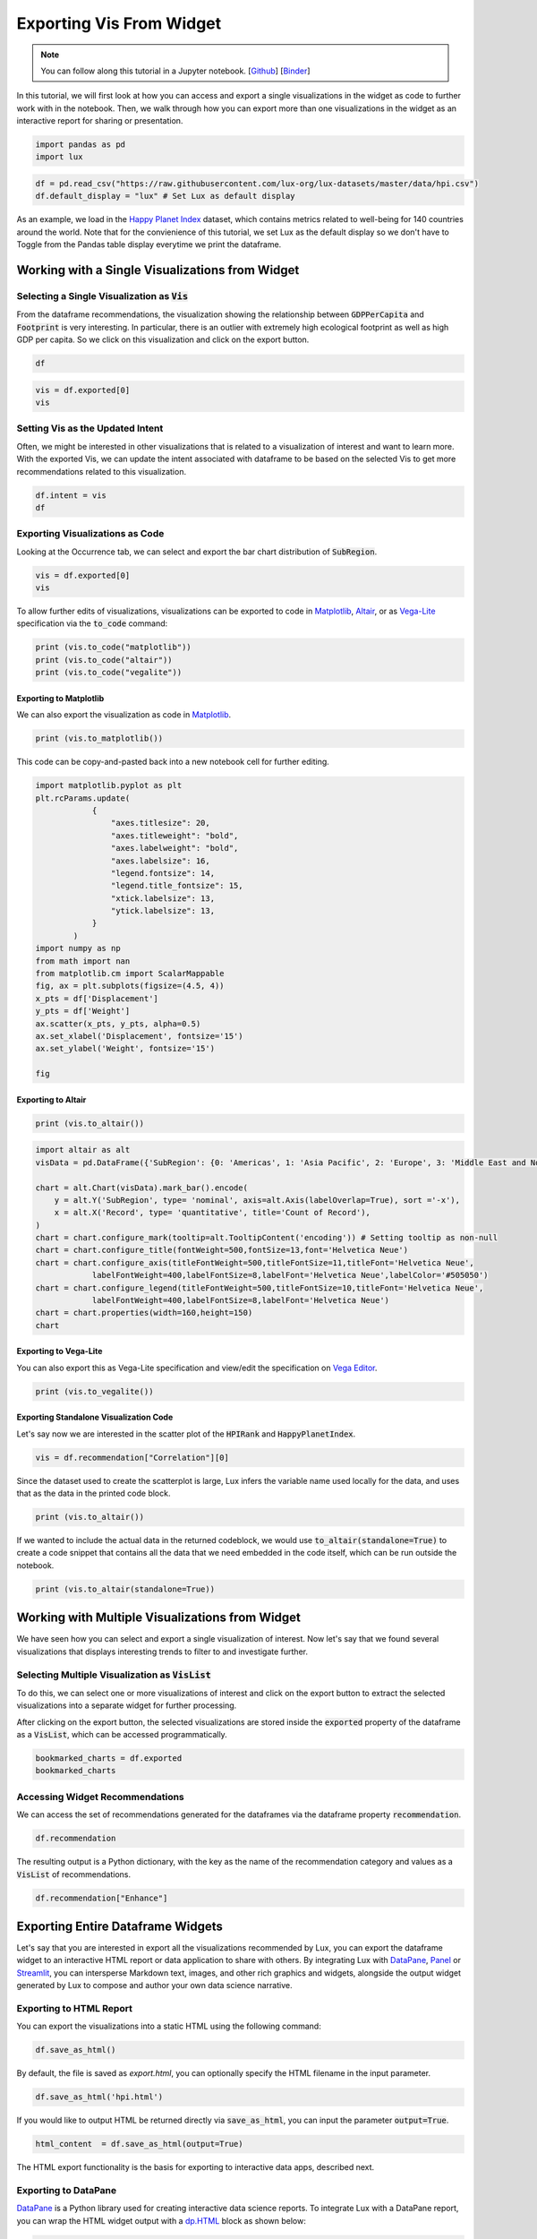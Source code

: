 ********************************
Exporting Vis From Widget
********************************

.. note:: You can follow along this tutorial in a Jupyter notebook. [`Github <https://github.com/lux-org/lux-binder/blob/master/tutorial/3-widget-vis-export.ipynb>`_] [`Binder <https://mybinder.org/v2/gh/lux-org/lux-binder/master?urlpath=tree/tutorial/3-widget-vis-export.ipynb>`_]

In this tutorial, we will first look at how you can access and export a single visualizations in the widget as code to further work with in the notebook. Then, we walk through how you can export more than one visualizations in the widget as an interactive report for sharing or presentation.

.. code-block:: python

    import pandas as pd
    import lux

.. code-block:: python

    df = pd.read_csv("https://raw.githubusercontent.com/lux-org/lux-datasets/master/data/hpi.csv")
    df.default_display = "lux" # Set Lux as default display

As an example, we load in the `Happy Planet Index <http://happyplanetindex.org/>`_ dataset, which contains metrics related to well-being for 140 countries around the world. Note that for the convienience of this tutorial, we set Lux as the default display so we don't have to Toggle from the Pandas table display everytime we print the dataframe.

Working with a Single Visualizations from Widget
--------------------------------------------------

Selecting a Single Visualization as :code:`Vis`
~~~~~~~~~~~~~~~~~~~~~~~~~~~~~~~~~~~~~~~~~~~~~~~~~~~
From the dataframe recommendations, the visualization showing the relationship between :code:`GDPPerCapita` and :code:`Footprint` is very interesting. In particular, there is an outlier with extremely high ecological footprint as well as high GDP per capita. So we click on this visualization and click on the export button.

.. code-block:: python

    df

.. image:: https://github.com/lux-org/lux-resources/blob/master/doc_img/export-3.gif?raw=true
  :width: 700
  :align: center
  :alt: 1) scroll and find the vis for GDPPerCapita and Footprint 2) select and export this vis

.. code-block:: python

    vis = df.exported[0]
    vis

.. image:: ../img/export-4.png
  :width: 600
  :align: center
  :alt: add screenshot of exported vis

Setting Vis as the Updated Intent
~~~~~~~~~~~~~~~~~~~~~~~~~~~~~~~~~~~~~~

Often, we might be interested in other visualizations that is related to a visualization of interest and want to learn more. With the exported Vis, we can update the intent associated with dataframe to be based on the selected Vis to get more recommendations related to this visualization.

.. code-block:: python

    df.intent = vis
    df

.. image:: ../img/export-5.png
  :width: 700
  :align: center


Exporting Visualizations as Code
~~~~~~~~~~~~~~~~~~~~~~~~~~~~~~~~~~~~~~

.. image:: https://github.com/lux-org/lux-resources/blob/master/doc_img/export-9.gif?raw=true
  :width: 700
  :align: center
  :alt: 1) click on `Occurrence` tab, then 2) hover around the SubRegion v.s. Number of Records chart

Looking at the Occurrence tab, we can select and export the bar chart distribution of :code:`SubRegion`.

.. code-block:: python

    vis = df.exported[0]
    vis

.. image:: ../img/export-10.png
  :width: 500
  :align: center
  :alt: add screenshot

To allow further edits of visualizations, visualizations can be exported to code in `Matplotlib <https://matplotlib.org/>`_, `Altair <https://altair-viz.github.io/>`_, or as `Vega-Lite <https://vega.github.io/vega-lite/>`_ specification via the :code:`to_code` command:

.. code-block:: python

    print (vis.to_code("matplotlib"))
    print (vis.to_code("altair"))
    print (vis.to_code("vegalite"))

Exporting to Matplotlib
==========================
We can also export the visualization as code in `Matplotlib <https://matplotlib.org/>`_.

.. code-block:: python

    print (vis.to_matplotlib())

.. image:: ../img/export-16.png
  :width: 700
  :align: center
  :alt: add screenshot

This code can be copy-and-pasted back into a new notebook cell for further editing.

.. code-block:: python

  import matplotlib.pyplot as plt
  plt.rcParams.update(
              {
                  "axes.titlesize": 20,
                  "axes.titleweight": "bold",
                  "axes.labelweight": "bold",
                  "axes.labelsize": 16,
                  "legend.fontsize": 14,
                  "legend.title_fontsize": 15,
                  "xtick.labelsize": 13,
                  "ytick.labelsize": 13,
              }
          )
  import numpy as np
  from math import nan
  from matplotlib.cm import ScalarMappable
  fig, ax = plt.subplots(figsize=(4.5, 4))
  x_pts = df['Displacement']
  y_pts = df['Weight']
  ax.scatter(x_pts, y_pts, alpha=0.5)
  ax.set_xlabel('Displacement', fontsize='15')
  ax.set_ylabel('Weight', fontsize='15')

  fig

.. image:: ../img/export-17.png
  :width: 700
  :align: center
  :alt: add screenshot

Exporting to Altair
==========================


.. code-block:: python

    print (vis.to_altair())

.. code-block:: python

    import altair as alt
    visData = pd.DataFrame({'SubRegion': {0: 'Americas', 1: 'Asia Pacific', 2: 'Europe', 3: 'Middle East and North Africa', 4: 'Post-communist', 5: 'Sub Saharan Africa'}, 'Record': {0: 25, 1: 21, 2: 20, 3: 14, 4: 26, 5: 34}})

    chart = alt.Chart(visData).mark_bar().encode(
        y = alt.Y('SubRegion', type= 'nominal', axis=alt.Axis(labelOverlap=True), sort ='-x'),
        x = alt.X('Record', type= 'quantitative', title='Count of Record'),
    )
    chart = chart.configure_mark(tooltip=alt.TooltipContent('encoding')) # Setting tooltip as non-null
    chart = chart.configure_title(fontWeight=500,fontSize=13,font='Helvetica Neue')
    chart = chart.configure_axis(titleFontWeight=500,titleFontSize=11,titleFont='Helvetica Neue',
                labelFontWeight=400,labelFontSize=8,labelFont='Helvetica Neue',labelColor='#505050')
    chart = chart.configure_legend(titleFontWeight=500,titleFontSize=10,titleFont='Helvetica Neue',
                labelFontWeight=400,labelFontSize=8,labelFont='Helvetica Neue')
    chart = chart.properties(width=160,height=150)
    chart

.. image:: ../img/export-12.png
  :width: 300
  :align: center
  :alt: add screenshot

Exporting to Vega-Lite
==========================

You can also export this as Vega-Lite specification and view/edit the specification on `Vega Editor <https://vega.github.io/editor>`_.

.. code-block:: python

    print (vis.to_vegalite())

.. image:: ../img/export-13.png
  :width: 700
  :align: center
  :alt: add screenshot of what this looks like in Vega Editor

Exporting Standalone Visualization Code
====================================================

Let's say now we are interested in the scatter plot of the :code:`HPIRank` and :code:`HappyPlanetIndex`.

.. code-block:: python

    vis = df.recommendation["Correlation"][0]

Since the dataset used to create the scatterplot is large, Lux infers the variable name used locally for the data, and uses that as the data in the printed code block.

.. code-block:: python

    print (vis.to_altair())

.. image:: ../img/export-14.png
  :width: 700
  :align: center
  :alt: screenshot of code with df

If we wanted to include the actual data in the returned codeblock, we would use :code:`to_altair(standalone=True)` to create a code snippet that contains all the data that we need embedded in the code itself, which can be run outside the notebook.

.. code-block:: python

    print (vis.to_altair(standalone=True))

.. image:: ../img/export-15.png
  :width: 700
  :align: center
  :alt: screenshot of code with embedded data



Working with Multiple Visualizations from Widget
--------------------------------------------------

We have seen how you can select and export a single visualization of interest. Now let's say that we found several visualizations that displays interesting trends to filter to and investigate further.

Selecting Multiple Visualization as :code:`VisList`
~~~~~~~~~~~~~~~~~~~~~~~~~~~~~~~~~~~~~~~~~~~~~~~~~~~

To do this, we can select one or more visualizations of interest and click on the export button to extract the selected visualizations into a separate widget for further processing.


.. image:: https://github.com/lux-org/lux-resources/blob/master/doc_img/export-1.gif?raw=true
  :width: 700
  :align: center
  :alt: 1) scroll through Correlation, then 2) click on any 3 visualization (let's say 2nd, 5th and something towards the end), then 3) click on the export button and make sure the blue message box show up

After clicking on the export button, the selected visualizations are stored inside the :code:`exported` property of the dataframe as a :code:`VisList`, which can be accessed programmatically.

.. code-block:: python

    bookmarked_charts = df.exported
    bookmarked_charts

.. image:: ../img/export-2.png
  :width: 700
  :align: center
  :alt: add screenshot of exported VisList (include the Out[] __repr__ string) in screenshot


Accessing Widget Recommendations
~~~~~~~~~~~~~~~~~~~~~~~~~~~~~~~~~~~~

We can access the set of recommendations generated for the dataframes via the dataframe property :code:`recommendation`.

.. code-block:: python

    df.recommendation

.. image:: ../img/export-6.png
  :width: 700
  :align: center

The resulting output is a Python dictionary, with the key as the name of the recommendation category and values as a :code:`VisList` of recommendations.

.. code-block:: python

    df.recommendation["Enhance"]

.. image:: ../img/export-7.png
  :width: 700
  :align: center


Exporting Entire Dataframe Widgets
-----------------------------------

Let's say that you are interested in export all the visualizations recommended by Lux, you can export the dataframe widget to an interactive HTML report or data application to share with others. By integrating Lux with `DataPane <https://datapane.com/>`_, `Panel <https://panel.holoviz.org/>`_ or `Streamlit <https://streamlit.io/>`_, you can intersperse Markdown text, images, and other rich graphics and widgets, alongside the output widget generated by Lux to compose and author your own data science narrative.

Exporting to HTML Report
~~~~~~~~~~~~~~~~~~~~~~~~~

You can export the visualizations into a static HTML using the following command:

.. code-block:: python

    df.save_as_html()

By default, the file is saved as `export.html`, you can optionally specify the HTML filename in the input parameter.

.. code-block:: python

    df.save_as_html('hpi.html')

If you would like to output HTML be returned directly via :code:`save_as_html`, you can input the parameter :code:`output=True`.

.. code-block:: python

  html_content  = df.save_as_html(output=True)

The HTML export functionality is the basis for exporting to interactive data apps, described next.

Exporting to DataPane
~~~~~~~~~~~~~~~~~~~~~~~~~~~~~~

`DataPane <https://datapane.com/>`_ is a Python library used for creating interactive data science reports. To integrate Lux with a DataPane report, you can wrap the HTML widget output with a `dp.HTML <https://docs.datapane.com/reports/blocks/text-code-and-html#html>`_ block as shown below:

.. code-block:: python

  import pandas as pd
  import datapane as dp
  import lux
  df = pd.read_csv("https://raw.githubusercontent.com/lux-org/lux-datasets/master/data/hpi.csv")
  html_content = df.save_as_html(output=True)
  dp.Report("## Analysis of Happy Planet Index Dataset\n Check out these cool visualizations!",
    dp.HTML(html_content)
  ).save(path='report.html', open=True)

You should find that a webpage :code:`report.html` that pops up automatically.


.. image:: https://github.com/lux-org/lux-resources/blob/master/doc_img/export-datapane.png?raw=true
  :width: 700
  :align: center

Exporting to Panel
~~~~~~~~~~~~~~~~~~~~~~~~~~~~~~

`Panel <https://panel.holoviz.org/>`_ is a powerful Python library for interactive data exploration and data apps. To integrate Lux with Panel, you can wrap the HTML widget output with a `panel.pane.HTML <https://panel.holoviz.org/reference/panes/HTML.html>`_ pane as shown below:

.. code-block:: python

  import html

  import pandas as pd
  import panel as pn
  import lux

  pn.extension(sizing_mode="stretch_width")

  df = pd.read_csv("https://raw.githubusercontent.com/lux-org/lux-datasets/master/data/hpi.csv")

  def save_as_iframe(df, style="width:100%;height:100%", frameborder="0"):
      html_content = df.save_as_html(output=True)
      html_content = html.escape(html_content)
      return f"""<iframe srcdoc="{html_content}" style={style} frameborder="{frameborder}"
  "allowfullscreen></iframe>"""

  lux_iframe_report = save_as_iframe(df)

  # Can display in notebook
  lux_panel = pn.pane.HTML(lux_iframe_report, height=425)

  # Can display as app with panel serve
  pn.template.FastListTemplate(site="💡 Lux and Panel", title="Analysis of Happy Planet Index Dataset", main=[lux_panel]).servable();

After running :code:`panel serve app.ipynb` or :code:`panel serve app.py` in the command line, you should find the Panel app hosted in your browser (e.g., :code:`http://localhost:5006/app`):


.. image:: https://github.com/lux-org/lux-resources/blob/master/doc_img/export-panel.png?raw=true
  :width: 700
  :align: center

Exporting to Streamlit
~~~~~~~~~~~~~~~~~~~~~~~~~~~~~~

`Streamlit <https://streamlit.io/>`_ is a Python library that simplifies the process of creating interactive data apps that can be shared and deployed anywhere.
To integrate Lux with Streamlit, you can wrap the HTML widget output with a `Streamlit Component <https://docs.streamlit.io/en/stable/streamlit_components.html>`_. As shown below, you can create a file called :code:`app.py`:

.. code-block:: python

  import streamlit as st
  import streamlit.components.v1 as components
  from pathlib import Path
  import pandas as pd
  import lux

  def app():
      st.title('Analysis of Happy Planet Index Dataset')
      st.write('Check out these cool visualizations!')
      df = pd.read_csv("https://raw.githubusercontent.com/lux-org/lux-datasets/master/data/hpi.csv")
      export_file = 'visualizations.html'
      html_content = df.save_as_html(output=True)
      components.html(html_content, width=800, height=350)

  app()

After running :code:`streamlit run app.py` in the command line, you should find the Streamlit app hosted in your browser (e.g., :code:`localhost:8501`):

.. image:: https://github.com/lux-org/lux-resources/blob/master/doc_img/export-streamlit.png?raw=true
  :width: 700
  :align: center